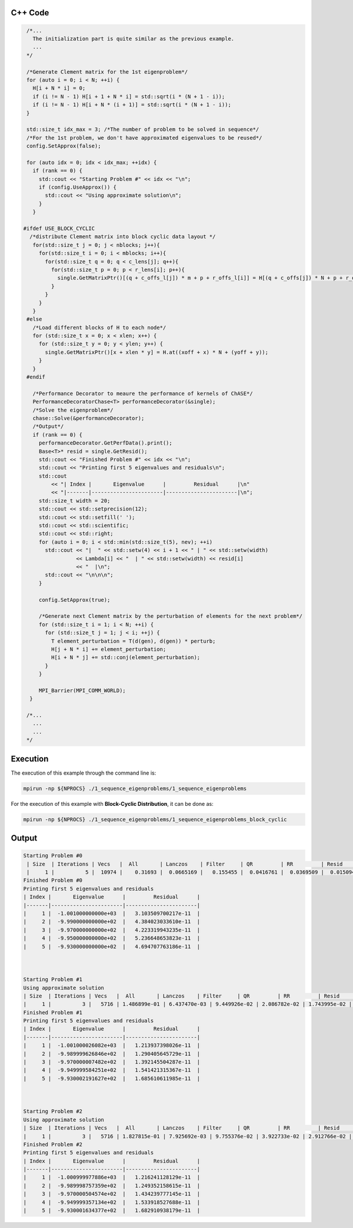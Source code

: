 C++ Code
---------

.. code-block:: cpp

  /*...
    The initialization part is quite similar as the previous example.
    ...
  */

  /*Generate Clement matrix for the 1st eigenproblem*/
  for (auto i = 0; i < N; ++i) {
    H[i + N * i] = 0;
    if (i != N - 1) H[i + 1 + N * i] = std::sqrt(i * (N + 1 - i));
    if (i != N - 1) H[i + N * (i + 1)] = std::sqrt(i * (N + 1 - i));
  }

  std::size_t idx_max = 3; /*The number of problem to be solved in sequence*/
  /*For the 1st problem, we don't have approximated eigenvalues to be reused*/
  config.SetApprox(false);

  for (auto idx = 0; idx < idx_max; ++idx) {
    if (rank == 0) {
      std::cout << "Starting Problem #" << idx << "\n";
      if (config.UseApprox()) {
        std::cout << "Using approximate solution\n";
      }
    }

 #ifdef USE_BLOCK_CYCLIC
   /*distribute Clement matrix into block cyclic data layout */
    for(std::size_t j = 0; j < nblocks; j++){
      for(std::size_t i = 0; i < mblocks; i++){
        for(std::size_t q = 0; q < c_lens[j]; q++){
          for(std::size_t p = 0; p < r_lens[i]; p++){
            single.GetMatrixPtr()[(q + c_offs_l[j]) * m + p + r_offs_l[i]] = H[(q + c_offs[j]) * N + p + r_offs[i]];
          }
        }
      }
    }
  #else    
    /*Load different blocks of H to each node*/
    for (std::size_t x = 0; x < xlen; x++) {
      for (std::size_t y = 0; y < ylen; y++) {
        single.GetMatrixPtr()[x + xlen * y] = H.at((xoff + x) * N + (yoff + y));
      }
    }
  #endif

    /*Performance Decorator to meaure the performance of kernels of ChASE*/
    PerformanceDecoratorChase<T> performanceDecorator(&single);
    /*Solve the eigenproblem*/
    chase::Solve(&performanceDecorator);
    /*Output*/
    if (rank == 0) {
      performanceDecorator.GetPerfData().print();
      Base<T>* resid = single.GetResid();
      std::cout << "Finished Problem #" << idx << "\n";
      std::cout << "Printing first 5 eigenvalues and residuals\n";
      std::cout
          << "| Index |       Eigenvalue      |         Residual      |\n"
          << "|-------|-----------------------|-----------------------|\n";
      std::size_t width = 20;
      std::cout << std::setprecision(12);
      std::cout << std::setfill(' ');
      std::cout << std::scientific;
      std::cout << std::right;
      for (auto i = 0; i < std::min(std::size_t(5), nev); ++i)
        std::cout << "|  " << std::setw(4) << i + 1 << " | " << std::setw(width)
                  << Lambda[i] << "  | " << std::setw(width) << resid[i]
                  << "  |\n";
        std::cout << "\n\n\n";
      }

      config.SetApprox(true);

      /*Generate next Clement matrix by the perturbation of elements for the next problem*/
      for (std::size_t i = 1; i < N; ++i) {
        for (std::size_t j = 1; j < i; ++j) {
          T element_perturbation = T(d(gen), d(gen)) * perturb;
          H[j + N * i] += element_perturbation;
          H[i + N * j] += std::conj(element_perturbation);
        }
      }

      MPI_Barrier(MPI_COMM_WORLD);
   }

  /*...
    ...
    ...
  */

Execution
----------

The execution of this example through the command line is:

.. code-block:: sh

    mpirun -np ${NPROCS} ./1_sequence_eigenproblems/1_sequence_eigenproblems


For the execution of this example with **Block-Cyclic Distribution**,
it can be done as:

.. code-block:: sh

    mpirun -np ${NPROCS} ./1_sequence_eigenproblems/1_sequence_eigenproblems_block_cyclic


Output
-------

.. code-block:: bash

    Starting Problem #0
     | Size  | Iterations | Vecs   |  All       | Lanczos    | Filter     | QR         | RR         | Resid      |
     |     1 |          5 |  10974 |    0.31693 |  0.0665169 |   0.155455 |  0.0416761 |  0.0369509 |  0.0150942 |
    Finished Problem #0
    Printing first 5 eigenvalues and residuals
    | Index |       Eigenvalue      |         Residual      |
    |-------|-----------------------|-----------------------|
    |     1 |  -1.001000000000e+03  |   3.103509700217e-11  |
    |     2 |  -9.990000000000e+02  |   4.384023033610e-11  |
    |     3 |  -9.970000000000e+02  |   4.223319943235e-11  |
    |     4 |  -9.950000000000e+02  |   5.236648653823e-11  |
    |     5 |  -9.930000000000e+02  |   4.694707763186e-11  |



    Starting Problem #1
    Using approximate solution
    | Size  | Iterations | Vecs   |  All       | Lanczos    | Filter     | QR         | RR         | Resid      |
    |     1 |          3 |   5716 | 1.486899e-01 | 6.437470e-03 | 9.449926e-02 | 2.086782e-02 | 1.743995e-02 | 8.172003e-03 |
    Finished Problem #1
    Printing first 5 eigenvalues and residuals
    | Index |       Eigenvalue      |         Residual      |
    |-------|-----------------------|-----------------------|
    |     1 |  -1.001000026082e+03  |   1.213937398026e-11  |
    |     2 |  -9.989999626846e+02  |   1.290405645729e-11  |
    |     3 |  -9.970000007482e+02  |   1.392145504287e-11  |
    |     4 |  -9.949999584251e+02  |   1.541421315367e-11  |
    |     5 |  -9.930002191627e+02  |   1.685610611985e-11  |



    Starting Problem #2
    Using approximate solution
    | Size  | Iterations | Vecs   |  All       | Lanczos    | Filter     | QR         | RR         | Resid      |
    |     1 |          3 |   5716 | 1.827815e-01 | 7.925692e-03 | 9.755376e-02 | 3.922733e-02 | 2.912766e-02 | 7.646011e-03 |
    Finished Problem #2
    Printing first 5 eigenvalues and residuals
    | Index |       Eigenvalue      |         Residual      |
    |-------|-----------------------|-----------------------|
    |     1 |  -1.000999977886e+03  |   1.216241128129e-11  |
    |     2 |  -9.989998757359e+02  |   1.249352158615e-11  |
    |     3 |  -9.970000504574e+02  |   1.434239777145e-11  |
    |     4 |  -9.949999357134e+02  |   1.533918527688e-11  |
    |     5 |  -9.930001634377e+02  |   1.682910938179e-11  |

